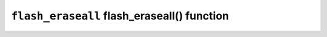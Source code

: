 ============================================
``flash_eraseall`` flash_eraseall() function
============================================
